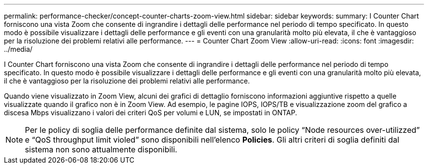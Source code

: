 ---
permalink: performance-checker/concept-counter-charts-zoom-view.html 
sidebar: sidebar 
keywords:  
summary: I Counter Chart forniscono una vista Zoom che consente di ingrandire i dettagli delle performance nel periodo di tempo specificato. In questo modo è possibile visualizzare i dettagli delle performance e gli eventi con una granularità molto più elevata, il che è vantaggioso per la risoluzione dei problemi relativi alle performance. 
---
= Counter Chart Zoom View
:allow-uri-read: 
:icons: font
:imagesdir: ../media/


[role="lead"]
I Counter Chart forniscono una vista Zoom che consente di ingrandire i dettagli delle performance nel periodo di tempo specificato. In questo modo è possibile visualizzare i dettagli delle performance e gli eventi con una granularità molto più elevata, il che è vantaggioso per la risoluzione dei problemi relativi alle performance.

Quando viene visualizzato in Zoom View, alcuni dei grafici di dettaglio forniscono informazioni aggiuntive rispetto a quelle visualizzate quando il grafico non è in Zoom View. Ad esempio, le pagine IOPS, IOPS/TB e visualizzazione zoom del grafico a discesa Mbps visualizzano i valori dei criteri QoS per volumi e LUN, se impostati in ONTAP.

[NOTE]
====
Per le policy di soglia delle performance definite dal sistema, solo le policy "`Node resources over-utilizzed`" e "`QoS throughput limit violed`" sono disponibili nell'elenco *Policies*. Gli altri criteri di soglia definiti dal sistema non sono attualmente disponibili.

====